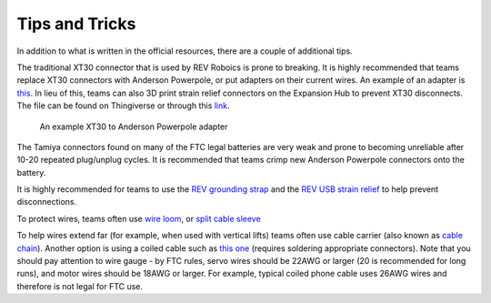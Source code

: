 ===============
Tips and Tricks
===============
In addition to what is written in the official resources,
there are a couple of additional tips.

The traditional XT30 connector that is used by REV Roboics is prone to breaking.
It is highly recommended that teams replace XT30 connectors with Anderson
Powerpole, or put adapters on their current wires.
An example of an adapter is
`this <https://www.servocity.com/anderson-powerpole-to-female-xt30-adaptor>`_.
In lieu of this, teams can also 3D print strain relief connectors on the
Expansion Hub to prevent XT30 disconnects.
The file can be found on Thingiverse or through this
`link <https://www.thingiverse.com/thing:2887045>`_.

.. figure:: images/tips-and-tricks/xt30-to-powerpole-adapter.jpg
    :alt: An example XT30 to Anderson Powerpole adapter

    An example XT30 to Anderson Powerpole adapter

The Tamiya connectors found on many of the FTC legal batteries are very weak
and prone to becoming unreliable after 10-20 repeated plug/unplug cycles.
It is recommended that teams crimp new Anderson Powerpole connectors onto the
battery.

It is highly recommended for teams to use the
`REV grounding strap <http://www.revrobotics.com/rev-31-1269/>`_
and the
`REV USB strain relief <http://www.revrobotics.com/rev-41-1214/>`_
to help prevent disconnections.

To protect wires, teams often use
`wire loom <https://www.amazon.com/Black-Split-Tubing-Cover-Marine/dp/B00J7RD6ZI/ref=sr_1_13?keywords=wire+loom&qid=1562452458&s=gateway&sr=8-13>`_,
or `split cable sleeve <https://www.amazon.com/gp/product/B07FWC1XQZ/>`_

To help wires extend far (for example, when used with vertical lifts)
teams often use cable carrier (also known as `cable chain <https://www.amazon.com/dp/B07WJ4CPF5/>`_).
Another option is using a coiled cable such as `this one <https://www.cablescience.com/electronic-coiled-cord-20-gauge-with-3-conductors.html>`_
(requires soldering appropriate connectors). Note that you should pay attention
to wire gauge - by FTC rules, servo wires should be 22AWG or larger (20 is
recommended for long runs), and motor wires should be 18AWG or larger.
For example, typical  coiled phone cable uses 26AWG wires and therefore is not legal for FTC use.
